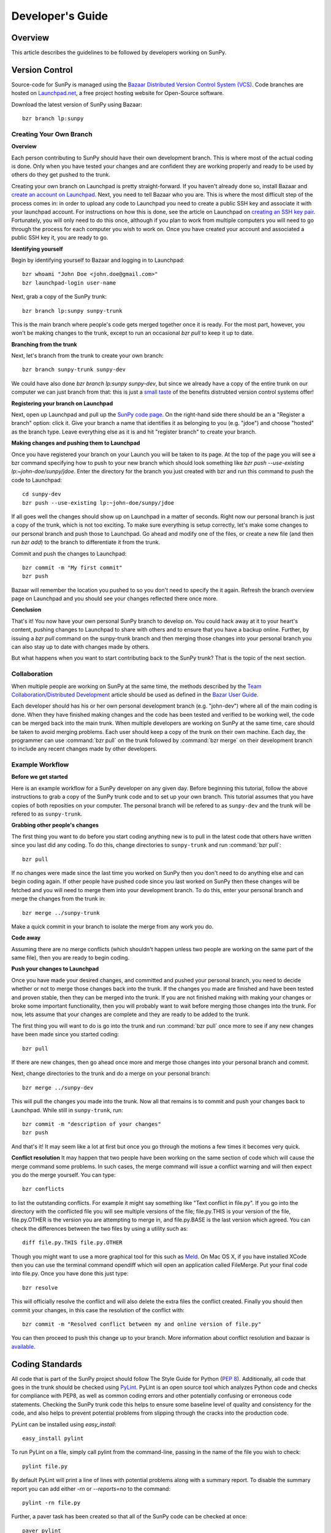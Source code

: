 =================
Developer's Guide
=================

Overview
--------
This article describes the guidelines to be followed by developers working on
SunPy.

Version Control
---------------

Source-code for SunPy is managed using the `Bazaar Distributed Version Control 
System (VCS) <http://bazaar.canonical.com/en/'>`_. Code branches are hosted on 
`Launchpad.net <http://launchpad.net/sunpy>`_, a free project hosting  website 
for Open-Source software.

Download the latest version of SunPy using Bazaar: ::

    bzr branch lp:sunpy

Creating Your Own Branch
^^^^^^^^^^^^^^^^^^^^^^^^

**Overview**

Each person contributing to SunPy should have their own development branch. This
is where most of the actual coding is done. Only when you have tested your
changes and are confident they are working properly and ready to be used by
others do they get pushed to the trunk.

Creating your own branch on Launchpad is pretty straight-forward. If you haven't
already done so, install Bazaar and `create an account on Launchpad 
<https://help.launchpad.net/YourAccount/NewAccount>`_. Next, you need to tell
Bazaar who you are. This is where the most difficult step of the process comes
in: in order to upload any code to Launchpad you need to create a public SSH key
and associate it with your launchpad account. For instructions on how this is 
done, see the article on Launchpad on `creating an SSH key pair 
<https://help.launchpad.net/YourAccount/CreatingAnSSHKeyPair>`_. Fortunately,
you will only need to do this once, although if you plan to work from multiple
computers you will need to go through the process for each computer you wish to
work on. Once you have created your account and associated a public SSH key it,
you are ready to go.

**Identifying yourself**

Begin by identifying yourself to Bazaar and logging in to
Launchpad: :: 

 bzr whoami "John Doe <john.doe@gmail.com>"
 bzr launchpad-login user-name
 
Next, grab a copy of the SunPy trunk: ::

 bzr branch lp:sunpy sunpy-trunk
 
This is the main branch where people's code gets merged together once it is
ready. For the most part, however, you won't be making changes to the trunk,
except to run an occasional `bzr pull` to keep it up to date.

**Branching from the trunk**

Next, let's branch from the trunk to create your own branch: ::

 bzr branch sunpy-trunk sunpy-dev
 
We could have also done `bzr branch lp:sunpy sunpy-dev`, but since we already
have a copy of the entire trunk on our computer we can just branch from that:
this is just a `small <http://www.joelonsoftware.com/items/2010/03/17.html>`_ 
`taste 
<http://doc.bazaar.canonical.com/migration/en/why-switch-to-bazaar.html>`_ of 
the benefits distrubted version control systems offer!

**Registering your branch on Launchpad**

Next, open up Launchpad and pull up the `SunPy code page 
<https://code.launchpad.net/sunpy>`_. On the right-hand side there should be
an a "Register a branch" option: click it. Give your branch a name that
identifies it as belonging to you (e.g. "jdoe") and choose "hosted" as the
branch type. Leave everything else as it is and hit "register branch" to create
your branch.

**Making changes and pushing them to Launchpad**

Once you have registered your branch on your Launch you will be taken to its
page. At the top of the page you will see a bzr command specifying how to push
to your new branch which should look something like `bzr push --use-existing 
lp:~john-doe/sunpy/jdoe`. Enter the directory for the branch you just created
with bzr and run this command to push the code to Launchpad: ::

 cd sunpy-dev
 bzr push --use-existing lp:~john-doe/sunpy/jdoe
 
If all goes well the changes should show up on Launchpad in a matter of seconds.
Right now our personal branch is just a copy of the trunk, which is not too
exciting. To make sure everything is setup correctly, let's make some changes
to our personal branch and push those to Launchpad. Go ahead and modify one
of the files, or create a new file (and then run `bzr add`) to the branch to
differentiate it from the trunk.

Commit and push the changes to Launchpad: ::

 bzr commit -m "My first commit"
 bzr push

Bazaar will remember the location you pushed to so you don't need to specify
the it again. Refresh the branch overview page on Launchpad and you should see
your changes reflected there once more.

**Conclusion**

That's it! You now have your own personal SunPy branch to develop on. You could
hack away at it to your heart's content, pushing changes to Launchpad to share
with others and to ensure that you have a backup online. Further, by issuing a
`bzr pull` command on the sunpy-trunk branch and then merging those changes into
your personal branch you can also stay up to date with changes made by others.

But what happens when you want to start contributing back to the SunPy trunk?
That is the topic of the next section.

Collaboration
^^^^^^^^^^^^^

When multiple people are working on SunPy at the same time, the methods 
described by the `Team Collaboration/Distributed Development 
<http://doc.bazaar.canonical.com/latest/en/user-guide/distributed_intro.html>`_ 
article should be used as defined in the `Bazar User Guide 
<http://doc.bazaar.canonical.com/latest/en/user-guide/>`_.

Each developer should has his or her own personal development branch (e.g. 
"john-dev") where all of the main coding is done. When they have finished making
changes and the code has been tested and verified to be working well, the code 
can be merged back into the main trunk. When multiple developers are working on 
SunPy at the same time, care should be taken to avoid merging problems. Each 
user should keep a copy of the trunk on their own machine. Each day, the 
programmer can use :command:`bzr pull` on the trunk followed by 
:command:`bzr merge` on their development branch to include any recent changes
made by other developers.

Example Workflow
^^^^^^^^^^^^^^^^

**Before we get started**

Here is an example workflow for a SunPy developer on any given day. Before
beginning this tutorial, follow the above instructions to grab a copy of the
SunPy trunk code and to set up your own branch. This tutorial assumes that you
have copies of both reposities on your computer. The personal branch will be
refered to as ``sunpy-dev`` and the trunk will be refered to as 
``sunpy-trunk``.

**Grabbing other people's changes**

The first thing you want to do before you start coding anything new is to pull
in the latest code that others have written since you last did any coding. To
do this, change directories to ``sunpy-trunk`` and run :command:`bzr pull`: ::

    bzr pull
    
If no changes were made since the last time you worked on SunPy then you don't
need to do anything else and can begin coding again. If other people have pushed
code since you last worked on SunPy then these changes will be fetched and you
will need to merge them into your development branch. To do this, enter your
personal branch and merge the changes from the trunk in: ::

    bzr merge ../sunpy-trunk
    
Make a quick commit in your branch to isolate the merge from any work you do.
    
**Code away**

Assuming there are no merge conflicts (which shouldn't happen unless two people
are working on the same part of the same file), then you are ready to begin
coding.

**Push your changes to Launchpad**

Once you have made your desired changes, and committed and pushed your personal
branch, you need to decide whether or not to merge those changes back into the
trunk. If the changes you made are finished and have been tested and proven
stable, then they can be merged into the trunk. If you are not finished making
with making your changes or broke some important functionality, then you will
probably want to wait before merging those changes into the trunk. For now, lets
assume that your changes are complete and they are ready to be added to the
trunk.

The first thing you will want to do is go into the trunk and run :command:`bzr 
pull` once more to see if any new changes have been made since you started 
coding: ::

    bzr pull

If there are new changes, then go ahead once more and merge those changes into
your personal branch and commit.

Next, change directories to the trunk and do a merge on your personal branch: ::

    bzr merge ../sunpy-dev
    
This will pull the changes you made into the trunk. Now all that remains is to
commit and push your changes back to Launchpad. While still in ``sunpy-trunk``,
run: ::

    bzr commit -m "description of your changes"
    bzr push

And that's it! It may seem like a lot at first but once you go through the
motions a few times it becomes very quick.

**Conflict resolution**
It may happen that two people have been working on the same section of code which will
cause the merge command some problems. In such cases, the merge command will issue a conflict
warning and will then expect you do the merge yourself. You can type: ::

    bzr conflicts
    
to list the outstanding conflicts. For example it might say something like 
"Text conflict in file.py". If you go into the directory with the conflicted file
you will see multiple versions of the file; file.py.THIS is your version of the file,
file.py.OTHER is the version you are attempting to merge in, and file.py.BASE is the last version
which agreed. You can check the differences between the two files by using a utility such as: ::

    diff file.py.THIS file.py.OTHER

Though you might want to use a more graphical tool for this such as 
`Meld <http://meld.sourceforge.net/install.html>`_. On Mac OS X, if you have installed XCode then you can use the terminal command opendiff which will open an application called FileMerge. Put your final code into file.py. Once you have
done this just type: ::

    bzr resolve
    
This will officially resolve the conflict and will also delete the extra files the conflict created.
Finally you should then commit your changes, in this case the resolution of the conflict with: ::

   bzr commit -m "Resolved conflict between my and online version of file.py"

You can then proceed to push this change up to your branch. More information 
about conflict resolution and bazaar is `available <http://doc.bazaar.canonical.com/bzr.0.92/en/user-guide/conflicts.html>`_.

Coding Standards
----------------
All code that is part of the SunPy project should follow The Style Guide for 
Python (`PEP 8 <http://www.python.org/dev/peps/pep-0008/>`_). Additionally, all
code that goes in the trunk should be checked using `PyLint 
<http://www.logilab.org/card/pylint_manual>`_. PyLint is an open source tool 
which analyzes Python code and checks for compliance with PEP8, as well as 
common coding errors and other potentially confusing or erroneous code 
statements. Checking the SunPy trunk code this helps to ensure some baseline
level of quality and consistency for the code, and also helps to prevent 
potential problems from slipping through the cracks into the production code.

PyLint can be installed using `easy_install`: ::

    easy_install pylint

To run PyLint on a file, simply call pylint from the command-line, passing in
the name of the file you wish to check: ::

    pylint file.py
    
By default PyLint will print a line of lines with potential problems along
with a summary report. To disable the summary report you can add either `-rn`
or `--reports=no` to the command: ::

    pylint -rn file.py
    
Further, a paver task has been created so that all of the SunPy code can be
checked at once: ::

    paver pylint
    
The output from PyLint will look something like: ::

 C: 87: Line too long (635/80)
 C:135: Line too long (98/80)
 R: 22:plot_fits: Too many local variables (22/15)
 R: 80:aia_color_table: Too many statements (59/50)
 W: 14: Unused import cm
 W: 16: Unused import Circle

Each line includes a line number, the category of the warning message, and a 
short description of the issue encountered.

The categories include:

* [R]efactor for a "good practice" metric violation
* [C]onvention for coding standard violation
* [W]arning for stylistic problems, or minor programming issues
* [E]rror for important programming issues (i.e. most probably bug)
* [F]atal for errors which prevented further processing

PyLint checks a wide range of different things so the first time you run PyLint
on a file you will likely get a large number of warnings. In some cases the
warnings will help you to spot coding mistakes or areas that could be improved
with refactoring. In other cases, however, the warning message may not apply
and what you have there is exactly as it should be. In these cases it is
possible to silence PyLint for that line. PyLint warning messages can be
disabled at three different levels: globally (using a .pylintrc file), 
file-wide, and for a single line.

(To be finished...) 

Documentation
-------------

Code should be documented following the guidelines in `PEP 8 
<http://www.python.org/dev/peps/pep-0008/>`_ and `PEP 257 (Docstring 
conventions) <http://www.python.org/dev/peps/pep-0257/>`_. Documentation for 
modules, classes, and functions should follow the `NumPy/SciPy documentation 
style guide 
<https://github.com/numpy/numpy/blob/master/doc/HOWTO_DOCUMENT.rst.txt>`_

Sphinx
^^^^^^

**Overview**

`Sphinx <http://sphinx.pocoo.org/>`_ is tool for generating high-quality 
documentation in various formats (HTML, pdf, etc) and is especially well-suited
for documenting Python projects. Sphinx works by parsing files written using a 
`a Mediawiki-like syntax 
<http://docutils.sourceforge.net/docs/user/rst/quickstart.html>`_ called 
`reStructuredText <http://docutils.sourceforge.net/rst.html>`_. In addition 
to parsing static files of reStructuredText, Sphinx can also be told to parse
code comments. In fact, in addition to what you are reading right now, the
`Python documenation <http://www.python.org/doc/>`_ was also created using
Sphinx.

**Usage**

All of the SunPy documentation is contained in the ``doc/source`` folder and code
comments. To generate the documentation you must have Sphinx (as well as Numpydoc) installed
on your computer (`easy_install sphinx` and `easy_install numpydoc`). Enter the ``doc/source`` folder and
run: ::

    make html

This will generate HTML documentation for SunPy.

Additionally, there is a `paver <http://paver.github.com/paver/>`_ command that
can be used to accomplish the same thing: ::

    paver build_sphinx

For more information on how to use Sphinx, consult the `Sphinx documentation 
<http://sphinx.pocoo.org/contents.html>`_.

The rest of this section will describe how to document the SunPy code in order
to guarantee that well-formatted documentation will be created.

Examples
^^^^^^^^

Modules
"""""""

Each module or package should begin with a docstring describing its overall 
purpose and functioning. Below that meta-tags containing author, license, email 
and credits information may also be listed.

Example: ::

    """This is an example module comment.
     
    An explanation of the purpose of the module would go here and will appear 
    in the generated documentation
    """
    #
    # TODO
    #  Developer notes and todo items can be listed here and will not be
    #  included in the documentation.
    #
    __authors__ = ["Keith Hughitt", "Steven Christe", "Jack Ireland", "Alex Young"]
    __email__ = "keith.hughitt@nasa.gov"
    __license__ = "xxx"

For details about what sections can be included, see the section on `documenting
modules 
<https://github.com/numpy/numpy/blob/master/doc/HOWTO_DOCUMENT.rst.txt>`_ in the
NumPy/SciPy style guide.

Classes
"""""""

Class docstrings should include a clear and concise docstring explaining the 
overall purpose of the class, required and optional input parameters, and the 
return value. Additionally, notes, references and examples are encouraged.

Example (:class:`sunpy.map.BaseMap`) ::

    """
    BaseMap(data, header)
    
    A spatially-aware data array based on the SolarSoft Map object
    
    Parameters
    ----------
    data : numpy.ndarray, list
        A 2d list or ndarray containing the map data
    header : dict
        A dictionary of the original image header tags

    Attributes
    ----------
    header : dict
        A dictionary representation of the image header
    date : datetime
        Image observation time
    det : str
        Detector name
    inst : str
        Instrument name
    meas : str, int
        Measurement name. For AIA this is the wavelength of image
    obs : str
        Observatory name
    r_sun : float
        Radius of the sun
    name : str
        Nickname for the image type (e.g. "AIA 171")
    center : dict
        X and Y coordinate for the center of the sun in arcseconds
    scale: dict
        Image scale along the x and y axes in arcseconds/pixel

    Examples
    --------
    >>> aia = sunpy.Map('doc/sample-data/AIA20110319_105400_0171.fits')
    >>> aia.T
    Map([[ 0.3125,  1.    , -1.1875, ..., -0.625 ,  0.5625,  0.5   ],
    [-0.0625,  0.1875,  0.375 , ...,  0.0625,  0.0625, -0.125 ],
    [-0.125 , -0.8125, -0.5   , ..., -0.3125,  0.5625,  0.4375],
    ..., 
    [ 0.625 ,  0.625 , -0.125 , ...,  0.125 , -0.0625,  0.6875],
    [-0.625 , -0.625 , -0.625 , ...,  0.125 , -0.0625,  0.6875],
    [ 0.    ,  0.    , -1.1875, ...,  0.125 ,  0.    ,  0.6875]])
    >>> aia.header['cunit1']
    'arcsec'
    >>> aia.plot()
    >>> import matplotlib.cm as cm
    >>> import matplotlib.colors as colors
    >>> aia.plot(cmap=cm.hot, norm=colors.Normalize(1, 2048))
    
    See Also:
    ---------
    numpy.ndarray Parent class for the Map object
    
    References
    ----------
    | http://docs.scipy.org/doc/numpy/reference/arrays.classes.html
    | http://docs.scipy.org/doc/numpy/user/basics.subclassing.html
    | http://www.scipy.org/Subclasses

    """

Functions
"""""""""

Functions should include a clear and concise docstring explaining the overall 
purpose of the function, required and optional input parameters, and the return 
value. Additionally, notes, references and examples are encouraged.

Example (`numpy.matlib.ones 
<https://github.com/numpy/numpy/blob/master/numpy/matlib.py>`_): ::

    def ones(shape, dtype=None, order='C'):
        """
        Matrix of ones.
     
        Return a matrix of given shape and type, filled with ones.
     
        Parameters
        ----------
        shape : {sequence of ints, int}
            Shape of the matrix
        dtype : data-type, optional
            The desired data-type for the matrix, default is np.float64.
        order : {'C', 'F'}, optional
            Whether to store matrix in C- or Fortran-contiguous order,
            default is 'C'.
     
        Returns
        -------
        out : matrix
            Matrix of ones of given shape, dtype, and order.
     
        See Also
        --------
        ones : Array of ones.
        matlib.zeros : Zero matrix.
     
        Notes
        -----
        If `shape` has length one i.e. ``(N,)``, or is a scalar ``N``,
        `out` becomes a single row matrix of shape ``(1,N)``.
     
        Examples
        --------
        >>> np.matlib.ones((2,3))
        matrix([[ 1.,  1.,  1.],
                [ 1.,  1.,  1.]])
     
        >>> np.matlib.ones(2)
        matrix([[ 1.,  1.]])
     
        """
        a = ndarray.__new__(matrix, shape, dtype, order=order)
        a.fill(1)
        return a
        
For details about what sections can be included, see the section on `documenting
functions 
<https://github.com/numpy/numpy/blob/master/doc/HOWTO_DOCUMENT.rst.txt>`_ in the
NumPy/SciPy style guide.
        
Testing
-------
Unit tests should be written as often as possible using `unittest 
<http://docs.python.org/release/3.1.3/library/unittest.html>`_. See the 
`Unit Testing section <http://diveintopython3.org/unit-testing.html>`_ of 
Dive into Python 3 for more information about unit testing in Python.

